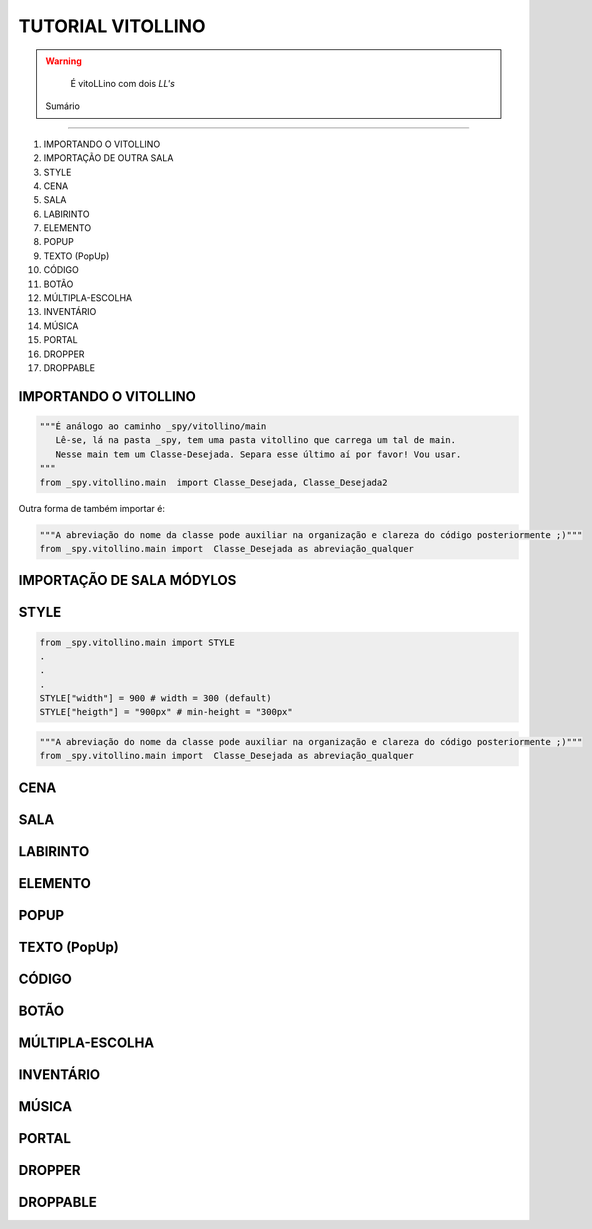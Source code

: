 .. _Tutorial_Vitollino:

TUTORIAL VITOLLINO
===================
 
.. image:: _static/6_plataf_pacote.png

.. Warning:: 
  É vitoLLino com dois *LL's*
  
  
 Sumário
----------

#. IMPORTANDO O VITOLLINO
#. IMPORTAÇÃO DE OUTRA SALA
#. STYLE
#. CENA
#. SALA
#. LABIRINTO
#. ELEMENTO
#. POPUP
#. TEXTO (PopUp)
#. CÓDIGO
#. BOTÃO
#. MÚLTIPLA-ESCOLHA
#. INVENTÁRIO
#. MÚSICA
#. PORTAL
#. DROPPER
#. DROPPABLE


IMPORTANDO O VITOLLINO
-----------------------

.. code:: python

    """É análogo ao caminho _spy/vitollino/main
       Lê-se, lá na pasta _spy, tem uma pasta vitollino que carrega um tal de main. 
       Nesse main tem um Classe-Desejada. Separa esse último aí por favor! Vou usar.
    """
    from _spy.vitollino.main  import Classe_Desejada, Classe_Desejada2
   

Outra forma de também importar é:


.. code:: python

    """A abreviação do nome da classe pode auxiliar na organização e clareza do código posteriormente ;)"""
    from _spy.vitollino.main import  Classe_Desejada as abreviação_qualquer
    
IMPORTAÇÃO DE SALA MÓDYLOS 
--------------------------


STYLE 
-------

.. code:: python
    
    from _spy.vitollino.main import STYLE
    .
    .
    .
    STYLE["width"] = 900 # width = 300 (default) 
    STYLE["heigth"] = "900px" # min-height = "300px"


.. code:: python

    """A abreviação do nome da classe pode auxiliar na organização e clareza do código posteriormente ;)"""
    from _spy.vitollino.main import  Classe_Desejada as abreviação_qualquer

CENA
-----

SALA
-----

LABIRINTO
----------

ELEMENTO
---------

POPUP
-----

TEXTO (PopUp)
--------------

CÓDIGO
-------

BOTÃO
------

MÚLTIPLA-ESCOLHA
-----------------

INVENTÁRIO
-----------

MÚSICA
-------

PORTAL
--------

DROPPER
--------

DROPPABLE
----------


    
